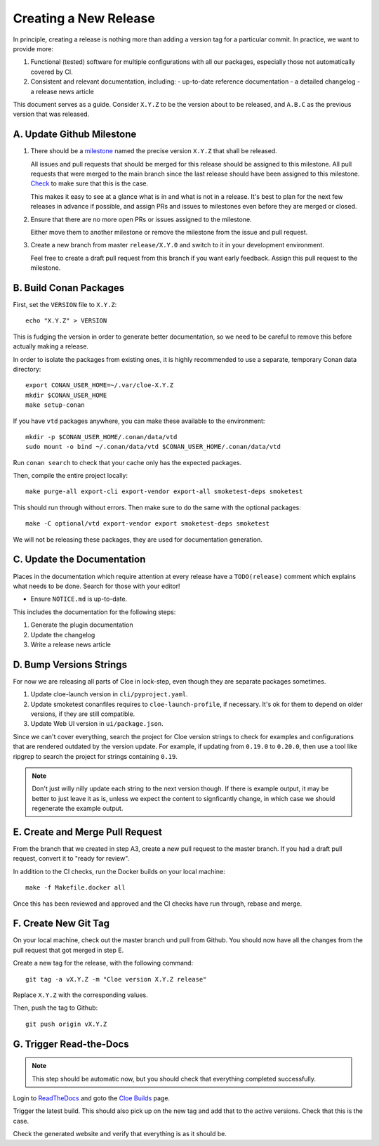 Creating a New Release
======================

In principle, creating a release is nothing more than adding a version
tag for a particular commit. In practice, we want to provide more:

1. Functional (tested) software for multiple configurations with all
   our packages, especially those not automatically covered by CI.

2. Consistent and relevant documentation, including:
   - up-to-date reference documentation
   - a detailed changelog
   - a release news article

This document serves as a guide. Consider ``X.Y.Z`` to be the version
about to be released, and ``A.B.C`` as the previous version that was
released.

.. highlight:: bash

A. Update Github Milestone
--------------------------

1. There should be a `milestone <https://github.com/eclipse/cloe/milestones>`_
   named the precise version ``X.Y.Z`` that shall be released.

   All issues and pull requests that should be merged for this release should be
   assigned to this milestone. All pull requests that were merged to the main
   branch since the last release should have been assigned to this milestone.
   `Check <https://github.com/eclipse/cloe/pulls?q=is%3Apr+is%3Amerged+no%3Amilestone>`_
   to make sure that this is the case.

   This makes it easy to see at a glance what is in and what is not in a release.
   It's best to plan for the next few releases in advance if possible, and
   assign PRs and issues to milestones even before they are merged or closed.

2. Ensure that there are no more open PRs or issues assigned to the milestone.

   Either move them to another milestone or remove the milestone from the issue
   and pull request.

3. Create a new branch from master ``release/X.Y.0`` and switch to it in your
   development environment.

   Feel free to create a draft pull request from this branch if you want early
   feedback. Assign this pull request to the milestone.

B. Build Conan Packages
-----------------------

First, set the ``VERSION`` file to ``X.Y.Z``::

    echo "X.Y.Z" > VERSION

This is fudging the version in order to generate better documentation, so we
need to be careful to remove this before actually making a release.

In order to isolate the packages from existing ones, it is highly recommended
to use a separate, temporary Conan data directory::

    export CONAN_USER_HOME=~/.var/cloe-X.Y.Z
    mkdir $CONAN_USER_HOME
    make setup-conan

If you have ``vtd`` packages anywhere, you can make these available to the
environment::

    mkdir -p $CONAN_USER_HOME/.conan/data/vtd
    sudo mount -o bind ~/.conan/data/vtd $CONAN_USER_HOME/.conan/data/vtd

Run ``conan search`` to check that your cache only has the expected packages.

Then, compile the entire project locally::

    make purge-all export-cli export-vendor export-all smoketest-deps smoketest

This should run through without errors. Then make sure to do the same with
the optional packages::

    make -C optional/vtd export-vendor export smoketest-deps smoketest

We will not be releasing these packages, they are used for documentation
generation.

C. Update the Documentation
---------------------------

Places in the documentation which require attention at every release have
a ``TODO(release)`` comment which explains what needs to be done.
Search for those with your editor!

- Ensure ``NOTICE.md`` is up-to-date.

This includes the documentation for the following steps:

1. Generate the plugin documentation
2. Update the changelog
3. Write a release news article

D. Bump Versions Strings
------------------------

For now we are releasing all parts of Cloe in lock-step, even though they
are separate packages sometimes.

1. Update cloe-launch version in ``cli/pyproject.yaml``.

2. Update smoketest conanfiles requires to ``cloe-launch-profile``, if necessary.
   It's ok for them to depend on older versions, if they are still compatible.

3. Update Web UI version in ``ui/package.json``.

Since we can't cover everything, search the project for Cloe version strings to
check for examples and configurations that are rendered outdated by the version
update. For example, if updating from ``0.19.0`` to ``0.20.0``, then use a tool
like ripgrep to search the project for strings containing ``0.19``.

.. note::
   Don't just willy nilly update each string to the next version though. If
   there is example output, it may be better to just leave it as is, unless we
   expect the content to signficantly change, in which case we should regenerate
   the example output.

E. Create and Merge Pull Request
--------------------------------

From the branch that we created in step A3, create a new pull request to the
master branch. If you had a draft pull request, convert it to "ready for review".

In addition to the CI checks, run the Docker builds on your local machine::

    make -f Makefile.docker all

Once this has been reviewed and approved and the CI checks have run through,
rebase and merge.

F. Create New Git Tag
---------------------

On your local machine, check out the master branch und pull from Github.
You should now have all the changes from the pull request that got merged in
step E.

Create a new tag for the release, with the following command::

    git tag -a vX.Y.Z -m "Cloe version X.Y.Z release"

Replace ``X.Y.Z`` with the corresponding values.

Then, push the tag to Github::

    git push origin vX.Y.Z

G. Trigger Read-the-Docs
------------------------

.. note::
   This step should be automatic now, but you should check that
   everything completed successfully.

Login to `ReadTheDocs <https://readthedocs.org>`_ and goto the
`Cloe Builds <https://readthedocs.org/projects/cloe/builds/>`_ page.

Trigger the latest build. This should also pick up on the new tag
and add that to the active versions. Check that this is the case.

Check the generated website and verify that everything is as it should be.
